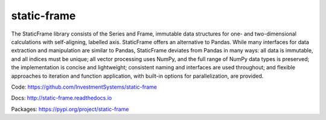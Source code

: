 static-frame
=============

The StaticFrame library consists of the Series and Frame, immutable data structures for one- and two-dimensional calculations with self-aligning, labelled axis. StaticFrame offers an alternative to Pandas. While many interfaces for data extraction and manipulation are similar to Pandas, StaticFrame deviates from Pandas in many ways: all data is immutable, and all indices must be unique; all vector processing uses NumPy, and the full range of NumPy data types is preserved; the implementation is concise and lightweight; consistent naming and interfaces are used throughout; and flexible approaches to iteration and function application, with built-in options for parallelization, are provided.

Code: https://github.com/InvestmentSystems/static-frame

Docs: http://static-frame.readthedocs.io

Packages: https://pypi.org/project/static-frame



